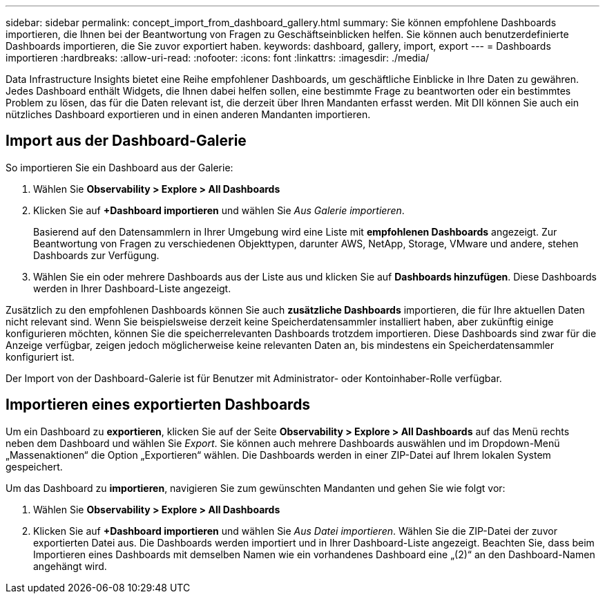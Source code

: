 ---
sidebar: sidebar 
permalink: concept_import_from_dashboard_gallery.html 
summary: Sie können empfohlene Dashboards importieren, die Ihnen bei der Beantwortung von Fragen zu Geschäftseinblicken helfen.  Sie können auch benutzerdefinierte Dashboards importieren, die Sie zuvor exportiert haben. 
keywords: dashboard, gallery, import, export 
---
= Dashboards importieren
:hardbreaks:
:allow-uri-read: 
:nofooter: 
:icons: font
:linkattrs: 
:imagesdir: ./media/


[role="lead"]
Data Infrastructure Insights bietet eine Reihe empfohlener Dashboards, um geschäftliche Einblicke in Ihre Daten zu gewähren.  Jedes Dashboard enthält Widgets, die Ihnen dabei helfen sollen, eine bestimmte Frage zu beantworten oder ein bestimmtes Problem zu lösen, das für die Daten relevant ist, die derzeit über Ihren Mandanten erfasst werden.  Mit DII können Sie auch ein nützliches Dashboard exportieren und in einen anderen Mandanten importieren.



== Import aus der Dashboard-Galerie

So importieren Sie ein Dashboard aus der Galerie:

. Wählen Sie *Observability > Explore > All Dashboards*
. Klicken Sie auf *+Dashboard importieren* und wählen Sie _Aus Galerie importieren_.
+
Basierend auf den Datensammlern in Ihrer Umgebung wird eine Liste mit *empfohlenen Dashboards* angezeigt.  Zur Beantwortung von Fragen zu verschiedenen Objekttypen, darunter AWS, NetApp, Storage, VMware und andere, stehen Dashboards zur Verfügung.

. Wählen Sie ein oder mehrere Dashboards aus der Liste aus und klicken Sie auf *Dashboards hinzufügen*.  Diese Dashboards werden in Ihrer Dashboard-Liste angezeigt.


Zusätzlich zu den empfohlenen Dashboards können Sie auch *zusätzliche Dashboards* importieren, die für Ihre aktuellen Daten nicht relevant sind. Wenn Sie beispielsweise derzeit keine Speicherdatensammler installiert haben, aber zukünftig einige konfigurieren möchten, können Sie die speicherrelevanten Dashboards trotzdem importieren. Diese Dashboards sind zwar für die Anzeige verfügbar, zeigen jedoch möglicherweise keine relevanten Daten an, bis mindestens ein Speicherdatensammler konfiguriert ist.

Der Import von der Dashboard-Galerie ist für Benutzer mit Administrator- oder Kontoinhaber-Rolle verfügbar.



== Importieren eines exportierten Dashboards

Um ein Dashboard zu *exportieren*, klicken Sie auf der Seite *Observability > Explore > All Dashboards* auf das Menü rechts neben dem Dashboard und wählen Sie _Export_.  Sie können auch mehrere Dashboards auswählen und im Dropdown-Menü „Massenaktionen“ die Option „Exportieren“ wählen.  Die Dashboards werden in einer ZIP-Datei auf Ihrem lokalen System gespeichert.

Um das Dashboard zu *importieren*, navigieren Sie zum gewünschten Mandanten und gehen Sie wie folgt vor:

. Wählen Sie *Observability > Explore > All Dashboards*
. Klicken Sie auf *+Dashboard importieren* und wählen Sie _Aus Datei importieren_.  Wählen Sie die ZIP-Datei der zuvor exportierten Datei aus.  Die Dashboards werden importiert und in Ihrer Dashboard-Liste angezeigt.  Beachten Sie, dass beim Importieren eines Dashboards mit demselben Namen wie ein vorhandenes Dashboard eine „(2)“ an den Dashboard-Namen angehängt wird.

